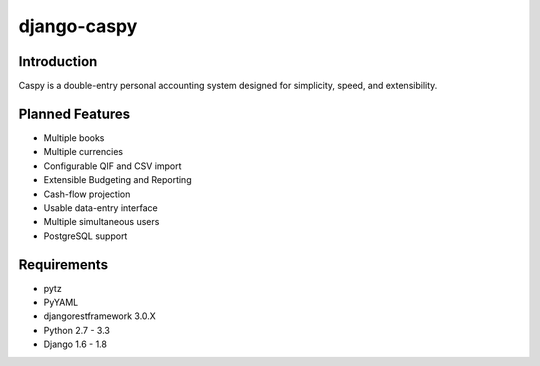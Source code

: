 django-caspy
=============

Introduction
""""""""""""

Caspy is a double-entry personal accounting system 
designed for simplicity, speed, and extensibility.

Planned Features
"""""""""""""""""

* Multiple books
* Multiple currencies
* Configurable QIF and CSV import
* Extensible Budgeting and Reporting
* Cash-flow projection
* Usable data-entry interface
* Multiple simultaneous users
* PostgreSQL support


Requirements
""""""""""""

* pytz
* PyYAML
* djangorestframework 3.0.X
* Python 2.7 - 3.3
* Django 1.6 - 1.8

